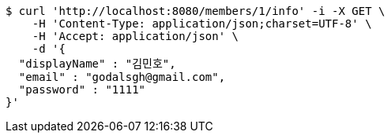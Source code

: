 [source,bash]
----
$ curl 'http://localhost:8080/members/1/info' -i -X GET \
    -H 'Content-Type: application/json;charset=UTF-8' \
    -H 'Accept: application/json' \
    -d '{
  "displayName" : "김민호",
  "email" : "godalsgh@gmail.com",
  "password" : "1111"
}'
----